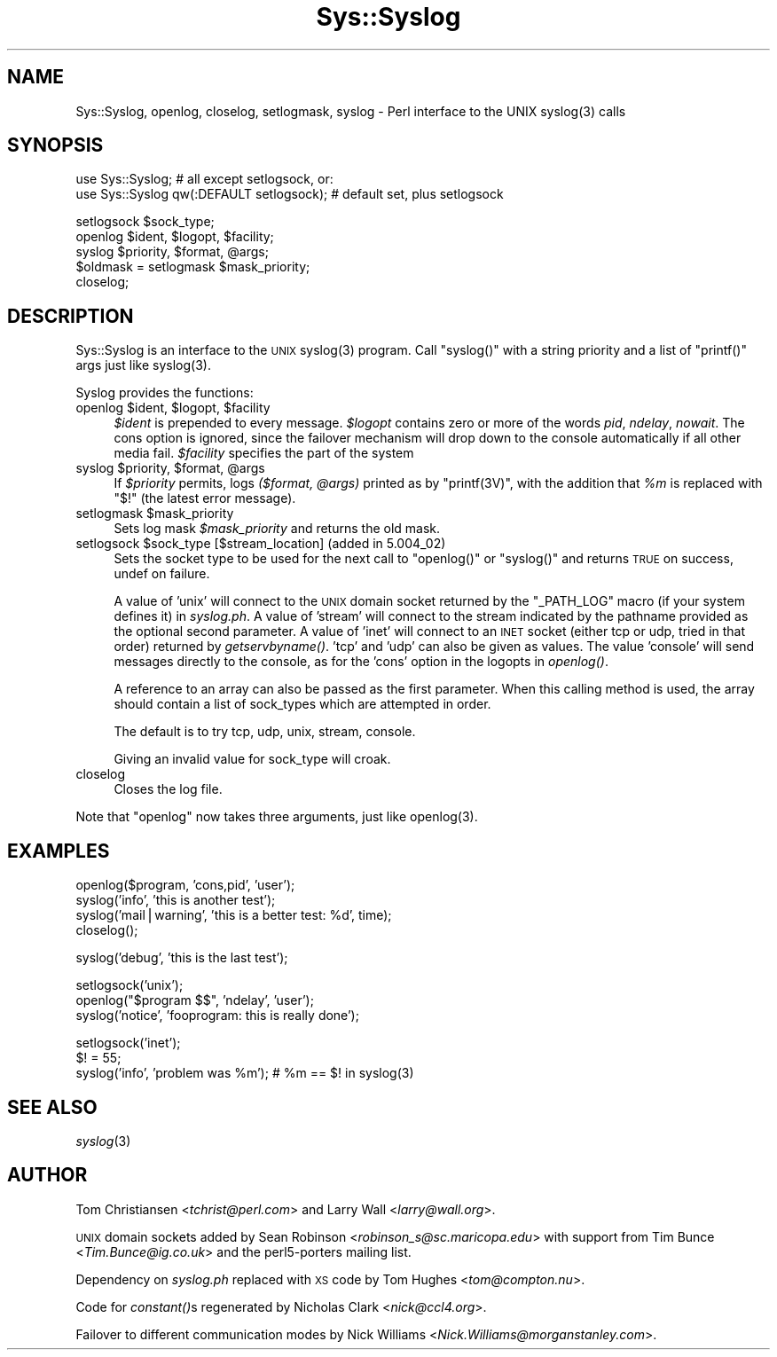 .\" Automatically generated by Pod::Man v1.34, Pod::Parser v1.13
.\"
.\" Standard preamble:
.\" ========================================================================
.de Sh \" Subsection heading
.br
.if t .Sp
.ne 5
.PP
\fB\\$1\fR
.PP
..
.de Sp \" Vertical space (when we can't use .PP)
.if t .sp .5v
.if n .sp
..
.de Vb \" Begin verbatim text
.ft CW
.nf
.ne \\$1
..
.de Ve \" End verbatim text
.ft R
.fi
..
.\" Set up some character translations and predefined strings.  \*(-- will
.\" give an unbreakable dash, \*(PI will give pi, \*(L" will give a left
.\" double quote, and \*(R" will give a right double quote.  | will give a
.\" real vertical bar.  \*(C+ will give a nicer C++.  Capital omega is used to
.\" do unbreakable dashes and therefore won't be available.  \*(C` and \*(C'
.\" expand to `' in nroff, nothing in troff, for use with C<>.
.tr \(*W-|\(bv\*(Tr
.ds C+ C\v'-.1v'\h'-1p'\s-2+\h'-1p'+\s0\v'.1v'\h'-1p'
.ie n \{\
.    ds -- \(*W-
.    ds PI pi
.    if (\n(.H=4u)&(1m=24u) .ds -- \(*W\h'-12u'\(*W\h'-12u'-\" diablo 10 pitch
.    if (\n(.H=4u)&(1m=20u) .ds -- \(*W\h'-12u'\(*W\h'-8u'-\"  diablo 12 pitch
.    ds L" ""
.    ds R" ""
.    ds C` ""
.    ds C' ""
'br\}
.el\{\
.    ds -- \|\(em\|
.    ds PI \(*p
.    ds L" ``
.    ds R" ''
'br\}
.\"
.\" If the F register is turned on, we'll generate index entries on stderr for
.\" titles (.TH), headers (.SH), subsections (.Sh), items (.Ip), and index
.\" entries marked with X<> in POD.  Of course, you'll have to process the
.\" output yourself in some meaningful fashion.
.if \nF \{\
.    de IX
.    tm Index:\\$1\t\\n%\t"\\$2"
..
.    nr % 0
.    rr F
.\}
.\"
.\" For nroff, turn off justification.  Always turn off hyphenation; it makes
.\" way too many mistakes in technical documents.
.hy 0
.if n .na
.\"
.\" Accent mark definitions (@(#)ms.acc 1.5 88/02/08 SMI; from UCB 4.2).
.\" Fear.  Run.  Save yourself.  No user-serviceable parts.
.    \" fudge factors for nroff and troff
.if n \{\
.    ds #H 0
.    ds #V .8m
.    ds #F .3m
.    ds #[ \f1
.    ds #] \fP
.\}
.if t \{\
.    ds #H ((1u-(\\\\n(.fu%2u))*.13m)
.    ds #V .6m
.    ds #F 0
.    ds #[ \&
.    ds #] \&
.\}
.    \" simple accents for nroff and troff
.if n \{\
.    ds ' \&
.    ds ` \&
.    ds ^ \&
.    ds , \&
.    ds ~ ~
.    ds /
.\}
.if t \{\
.    ds ' \\k:\h'-(\\n(.wu*8/10-\*(#H)'\'\h"|\\n:u"
.    ds ` \\k:\h'-(\\n(.wu*8/10-\*(#H)'\`\h'|\\n:u'
.    ds ^ \\k:\h'-(\\n(.wu*10/11-\*(#H)'^\h'|\\n:u'
.    ds , \\k:\h'-(\\n(.wu*8/10)',\h'|\\n:u'
.    ds ~ \\k:\h'-(\\n(.wu-\*(#H-.1m)'~\h'|\\n:u'
.    ds / \\k:\h'-(\\n(.wu*8/10-\*(#H)'\z\(sl\h'|\\n:u'
.\}
.    \" troff and (daisy-wheel) nroff accents
.ds : \\k:\h'-(\\n(.wu*8/10-\*(#H+.1m+\*(#F)'\v'-\*(#V'\z.\h'.2m+\*(#F'.\h'|\\n:u'\v'\*(#V'
.ds 8 \h'\*(#H'\(*b\h'-\*(#H'
.ds o \\k:\h'-(\\n(.wu+\w'\(de'u-\*(#H)/2u'\v'-.3n'\*(#[\z\(de\v'.3n'\h'|\\n:u'\*(#]
.ds d- \h'\*(#H'\(pd\h'-\w'~'u'\v'-.25m'\f2\(hy\fP\v'.25m'\h'-\*(#H'
.ds D- D\\k:\h'-\w'D'u'\v'-.11m'\z\(hy\v'.11m'\h'|\\n:u'
.ds th \*(#[\v'.3m'\s+1I\s-1\v'-.3m'\h'-(\w'I'u*2/3)'\s-1o\s+1\*(#]
.ds Th \*(#[\s+2I\s-2\h'-\w'I'u*3/5'\v'-.3m'o\v'.3m'\*(#]
.ds ae a\h'-(\w'a'u*4/10)'e
.ds Ae A\h'-(\w'A'u*4/10)'E
.    \" corrections for vroff
.if v .ds ~ \\k:\h'-(\\n(.wu*9/10-\*(#H)'\s-2\u~\d\s+2\h'|\\n:u'
.if v .ds ^ \\k:\h'-(\\n(.wu*10/11-\*(#H)'\v'-.4m'^\v'.4m'\h'|\\n:u'
.    \" for low resolution devices (crt and lpr)
.if \n(.H>23 .if \n(.V>19 \
\{\
.    ds : e
.    ds 8 ss
.    ds o a
.    ds d- d\h'-1'\(ga
.    ds D- D\h'-1'\(hy
.    ds th \o'bp'
.    ds Th \o'LP'
.    ds ae ae
.    ds Ae AE
.\}
.rm #[ #] #H #V #F C
.\" ========================================================================
.\"
.IX Title "Sys::Syslog 3"
.TH Sys::Syslog 3 "2002-06-01" "perl v5.8.0" "Perl Programmers Reference Guide"
.SH "NAME"
Sys::Syslog, openlog, closelog, setlogmask, syslog \- Perl interface to the UNIX syslog(3) calls
.SH "SYNOPSIS"
.IX Header "SYNOPSIS"
.Vb 2
\&    use Sys::Syslog;                          # all except setlogsock, or:
\&    use Sys::Syslog qw(:DEFAULT setlogsock);  # default set, plus setlogsock
.Ve
.PP
.Vb 5
\&    setlogsock $sock_type;
\&    openlog $ident, $logopt, $facility;
\&    syslog $priority, $format, @args;
\&    $oldmask = setlogmask $mask_priority;
\&    closelog;
.Ve
.SH "DESCRIPTION"
.IX Header "DESCRIPTION"
Sys::Syslog is an interface to the \s-1UNIX\s0 \f(CWsyslog(3)\fR program.
Call \f(CW\*(C`syslog()\*(C'\fR with a string priority and a list of \f(CW\*(C`printf()\*(C'\fR args
just like \f(CWsyslog(3)\fR.
.PP
Syslog provides the functions:
.ie n .IP "openlog $ident\fR, \f(CW$logopt\fR, \f(CW$facility" 4
.el .IP "openlog \f(CW$ident\fR, \f(CW$logopt\fR, \f(CW$facility\fR" 4
.IX Item "openlog $ident, $logopt, $facility"
\&\fI$ident\fR is prepended to every message.  \fI$logopt\fR contains zero or
more of the words \fIpid\fR, \fIndelay\fR, \fInowait\fR.  The cons option is
ignored, since the failover mechanism will drop down to the console
automatically if all other media fail.  \fI$facility\fR specifies the
part of the system
.ie n .IP "syslog $priority\fR, \f(CW$format\fR, \f(CW@args" 4
.el .IP "syslog \f(CW$priority\fR, \f(CW$format\fR, \f(CW@args\fR" 4
.IX Item "syslog $priority, $format, @args"
If \fI$priority\fR permits, logs \fI($format, \f(CI@args\fI)\fR
printed as by \f(CW\*(C`printf(3V)\*(C'\fR, with the addition that \fI%m\fR
is replaced with \f(CW"$!"\fR (the latest error message).
.ie n .IP "setlogmask $mask_priority" 4
.el .IP "setlogmask \f(CW$mask_priority\fR" 4
.IX Item "setlogmask $mask_priority"
Sets log mask \fI$mask_priority\fR and returns the old mask.
.ie n .IP "setlogsock $sock_type [$stream_location] (added in 5.004_02)" 4
.el .IP "setlogsock \f(CW$sock_type\fR [$stream_location] (added in 5.004_02)" 4
.IX Item "setlogsock $sock_type [$stream_location] (added in 5.004_02)"
Sets the socket type to be used for the next call to
\&\f(CW\*(C`openlog()\*(C'\fR or \f(CW\*(C`syslog()\*(C'\fR and returns \s-1TRUE\s0 on success,
undef on failure.
.Sp
A value of 'unix' will connect to the \s-1UNIX\s0 domain socket returned by
the \f(CW\*(C`_PATH_LOG\*(C'\fR macro (if your system defines it) in \fIsyslog.ph\fR.  A
value of 'stream' will connect to the stream indicated by the pathname
provided as the optional second parameter.  A value of 'inet' will
connect to an \s-1INET\s0 socket (either tcp or udp, tried in that order)
returned by \fIgetservbyname()\fR. 'tcp' and 'udp' can also be given as
values. The value 'console' will send messages directly to the
console, as for the 'cons' option in the logopts in \fIopenlog()\fR.
.Sp
A reference to an array can also be passed as the first parameter.
When this calling method is used, the array should contain a list of
sock_types which are attempted in order.
.Sp
The default is to try tcp, udp, unix, stream, console.
.Sp
Giving an invalid value for sock_type will croak.
.IP "closelog" 4
.IX Item "closelog"
Closes the log file.
.PP
Note that \f(CW\*(C`openlog\*(C'\fR now takes three arguments, just like \f(CWopenlog(3)\fR.
.SH "EXAMPLES"
.IX Header "EXAMPLES"
.Vb 4
\&    openlog($program, 'cons,pid', 'user');
\&    syslog('info', 'this is another test');
\&    syslog('mail|warning', 'this is a better test: %d', time);
\&    closelog();
.Ve
.PP
.Vb 1
\&    syslog('debug', 'this is the last test');
.Ve
.PP
.Vb 3
\&    setlogsock('unix');
\&    openlog("$program $$", 'ndelay', 'user');
\&    syslog('notice', 'fooprogram: this is really done');
.Ve
.PP
.Vb 3
\&    setlogsock('inet');
\&    $! = 55;
\&    syslog('info', 'problem was %m'); # %m == $! in syslog(3)
.Ve
.SH "SEE ALSO"
.IX Header "SEE ALSO"
\&\fIsyslog\fR\|(3)
.SH "AUTHOR"
.IX Header "AUTHOR"
Tom Christiansen <\fItchrist@perl.com\fR> and Larry Wall
<\fIlarry@wall.org\fR>.
.PP
\&\s-1UNIX\s0 domain sockets added by Sean Robinson
<\fIrobinson_s@sc.maricopa.edu\fR> with support from Tim Bunce 
<\fITim.Bunce@ig.co.uk\fR> and the perl5\-porters mailing list.
.PP
Dependency on \fIsyslog.ph\fR replaced with \s-1XS\s0 code by Tom Hughes
<\fItom@compton.nu\fR>.
.PP
Code for \fIconstant()\fRs regenerated by Nicholas Clark <\fInick@ccl4.org\fR>.
.PP
Failover to different communication modes by Nick Williams
<\fINick.Williams@morganstanley.com\fR>.
